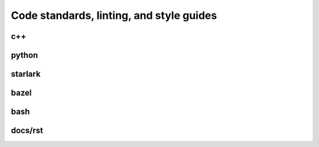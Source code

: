 
Code standards, linting, and style guides
=========================================

c++
---

python
------

starlark
--------

bazel
-----

bash
----

docs/rst
--------
